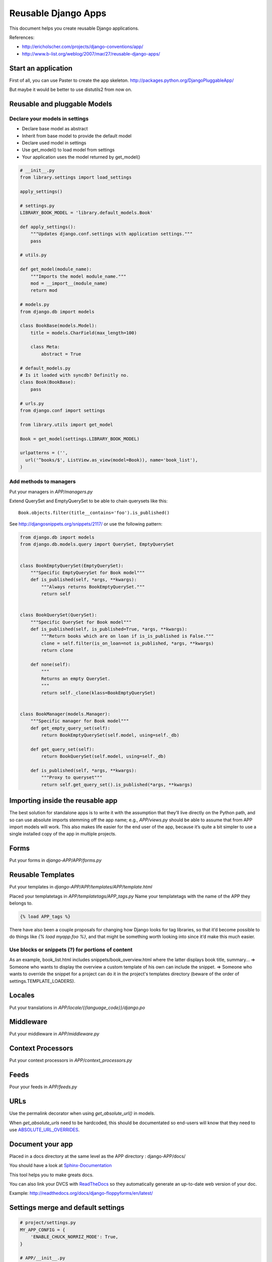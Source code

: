 ####################
Reusable Django Apps
####################

This document helps you create reusable Django applications.

References:

* http://ericholscher.com/projects/django-conventions/app/
* http://www.b-list.org/weblog/2007/mar/27/reusable-django-apps/

Start an application
====================

First of all, you can use Paster to create the app skeleton.
http://packages.python.org/DjangoPluggableApp/

But maybe it would be better to use distutils2 from now on.

Reusable and pluggable Models
=============================

Declare your models in settings
-------------------------------

* Declare base model as abstract
* Inherit from base model to provide the default model
* Declare used model in settings
* Use get_model() to load model from settings
* Your application uses the model returned by get_model()

.. code-block:: python

  # __init__.py
  from library.settings import load_settings
  
  apply_settings()

  # settings.py
  LIBRARY_BOOK_MODEL = 'library.default_models.Book'
  
  def apply_settings():
      """Updates django.conf.settings with application settings."""
      pass

  # utils.py
  
  def get_model(module_name):
      """Imports the model module_name."""
      mod = __import__(module_name)
      return mod

  # models.py
  from django.db import models
  
  class BookBase(models.Model):
      title = models.CharField(max_length=100)
      
      class Meta:
          abstract = True

  # default_models.py
  # Is it loaded with syncdb? Definitly no.
  class Book(BookBase):
      pass

  # urls.py
  from django.conf import settings
  
  from library.utils import get_model
  
  Book = get_model(settings.LIBRARY_BOOK_MODEL)
  
  urlpatterns = ('',
    url('^books/$', ListView.as_view(model=Book)), name='book_list'),
  )

Add methods to managers
-----------------------

Put your managers in `APP/managers.py`

Extend QuerySet and EmptyQuerySet to be able to chain querysets like this::

  Book.objects.filter(title__contains='foo').is_published()

See http://djangosnippets.org/snippets/2117/
or use the following pattern:

.. code-block:: python

  from django.db import models
  from django.db.models.query import QuerySet, EmptyQuerySet
  
  
  class BookEmptyQuerySet(EmptyQuerySet):
      """Specific EmptyQuerySet for Book model"""
      def is_published(self, *args, **kwargs):
          """Always returns BookEmptyQuerySet."""
          return self
  
  
  class BookQuerySet(QuerySet):
      """Specific QuerySet for Book model"""
      def is_published(self, is_published=True, *args, **kwargs):
          """Return books which are on loan if is_is_published is False."""
          clone = self.filter(is_on_loan=not is_published, *args, **kwargs)
          return clone
      
      def none(self):
          """
          Returns an empty QuerySet.
          """
          return self._clone(klass=BookEmptyQuerySet)
  
  
  class BookManager(models.Manager):
      """Specific manager for Book model"""
      def get_empty_query_set(self):
          return BookEmptyQuerySet(self.model, using=self._db)
      
      def get_query_set(self):
          return BookQuerySet(self.model, using=self._db)
      
      def is_published(self, *args, **kwargs):
          """Proxy to queryset"""
          return self.get_query_set().is_published(*args, **kwargs)

Importing inside the reusable app
=================================

The best solution for standalone apps is to write it with the assumption that they’ll live directly on the Python path, and so can use absolute imports stemming off the app name; e.g., `APP/views.py` should be able to assume that from APP import models will work. This also makes life easier for the end user of the app, because it’s quite a bit simpler to use a single installed copy of the app in multiple projects.

Forms
=====

Put your forms in `django-APP/APP/forms.py`

Reusable Templates
==================

Put your templates in `django-APP/APP/templates/APP/template.html`

Placed your templatetags in `APP/templatetags/APP_tags.py`
Name your templatetags with the name of the APP they belongs to.

.. code-block:: python

    {% load APP_tags %}
    
There have also been a couple proposals for changing how Django looks for tag libraries, so that it’d become possible to do things like `{% load myapp.foo %}`, and that might be something worth looking into since it’d make this much easier.

Use blocks or snippets (?) for portions of content
--------------------------------------------------

As an example, book_list.html includes snippets/book_overview.html where the latter displays book title, summary...
=> Someone who wants to display the overview a custom template of his own can include the snippet.
=> Someone who wants to override the snippet for a project can do it in the project's templates directory (beware of the order of settings.TEMPLATE_LOADERS).

Locales
=======

Put your translations in `APP/locale/{{language_code}}/django.po`

Middleware
==========

Put your middleware in `APP/middleware.py`

Context Processors
==================

Put your context processors in `APP/context_processors.py`

Feeds
=====

Pour your feeds in `APP/feeds.py`

URLs
====

Use the permalink decorator when using `get_absolute_url()` in models.

.. coding-block:: python

    # urls.py
    (r'^people/(\d+)/$', 'people.views.details'),
   
    # models.py
    from django.db import models
    
    @models.permalink
    def get_absolute_url(self):
        return ('myapp.views.details', [str(self.id)])

When `get_absolute_urls` need to be hardcoded, this should be documentated so end-users will know that they need to use `ABSOLUTE_URL_OVERRIDES <http://docs.djangoproject.com/en/1.3/ref/settings/#absolute-url-overrides>`_.

Document your app
=================

Placed in a docs directory at the same level as the APP directory : django-APP/docs/

You should have a look at `Sphinx-Documentation <http://sphinx.pocoo.org/>`_

This tool helps you to make greats docs.

You can also link your DVCS with `ReadTheDocs <http://readthedocs.org/>`_ so they automatically generate an up-to-date web version of your doc.

Example: http://readthedocs.org/docs/django-floppyforms/en/latest/


Settings merge and default settings
===================================

.. code-block:: python

    # project/settings.py
    MY_APP_CONFIG = {
        'ENABLE_CHUCK_NORRIZ_MODE': True,
    }
    
    # APP/__init__.py
    from django.conf import settings

    app_settings = dict({
        'FOO': 42,
        'ENABLE_CHUCK_NORRIZ_MODE': False,
    }, **getattr(settings, 'MY_APP_CONFIG', {}))

Then to use it just do load it:

.. code-block:: python

    # foo/bar.py
    from APP import app_settings
    print app_settings.get('FOO') # 42
    print app_settings.get('ENABLE_CHUCK_NORRIZ_MODE') # True

http://blog.akei.com/post/4575980188/une-autre-facon-de-gerer-ses-settings-dapplication
un autre exemple : https://bitbucket.org/benoitbryon/django-formrenderingtools/src/e6930c651fa3/djc/formrenderingtools/settings.py, notamment utilisé dans les tests : https://bitbucket.org/benoitbryon/django-formrenderingtools/src/e6930c651fa3/djc/formrenderingtools/tests.py#cl-41

Test your application
=====================

Unified way to run the tests
----------------------------

* Buildout (djangorecipe)
* standalone script (the Pinax way) https://github.com/pinax/pinax/blob/master/tests/runner.py

    Pourquoi pas tout simplement manage.py test app ?
    (avec des settings spécifiques aux tests,
    genre ./manage.py test --settings=setting_test app ?)
    
Usually override `Django TestCase <http://docs.djangoproject.com/en/dev/topics/testing/#testcase>`_

Test the models
---------------

The your model creation and deletion.

.. code-block:: python

    """
    Testing the creation and deletion of Model
    
    >>> from APP.models import MyModel
    >>> obj = MyModel.objects.create(title='Toto')
    >>> MyModel.objects.all()
    [<MyModel: Toto>]
    >>> obj.delete()
    """

Put your fixtures in files prefixed with app name `APP/fixtures/APP_testdata.json`.
Avoid `initial_data.json`.

Test your views
--------------

Test the response status_code from the django client mock. For non-regression.

.. code-block:: python

    """
    Testing the views
    
    >>> from django.test import Client
    >>> from django.core.urlresolvers import reverse
    
    >>> client = Client()
    >>> response = client.get(reverse('view_name'))
    >>> response.status_code
    200
    """


Packaging for Pypi
==================

Package simple apps and write comments about it
Do it again

Disutils2 tutorial : http://distutils2.notmyidea.org/tutorial.html

.. code-block :: python

      classifiers  = ['Programming Language :: Python :: 2.5',
                      'Environment :: Web Environment',
                      'Framework :: Django',
                      ...]


How to package (with distutils2)
--------------------------------

1) Install distutils2 (or use Python 3.3)
2) Go on your app root
3) Launch "pysetup run mkcfg" and follow the wizard
4) Try to install it elsewhere

How to upload distribution
--------------------------

1) Run "pysetup run sdist" (create an archive of your app)
2) Run "pysetup run register" (to register the project on pypi)
3) Run "pysetup run upload" (to send archive to pypi)

Links
=====
Django Pluggable App : https://bitbucket.org/bearstech/djangopluggableapp
